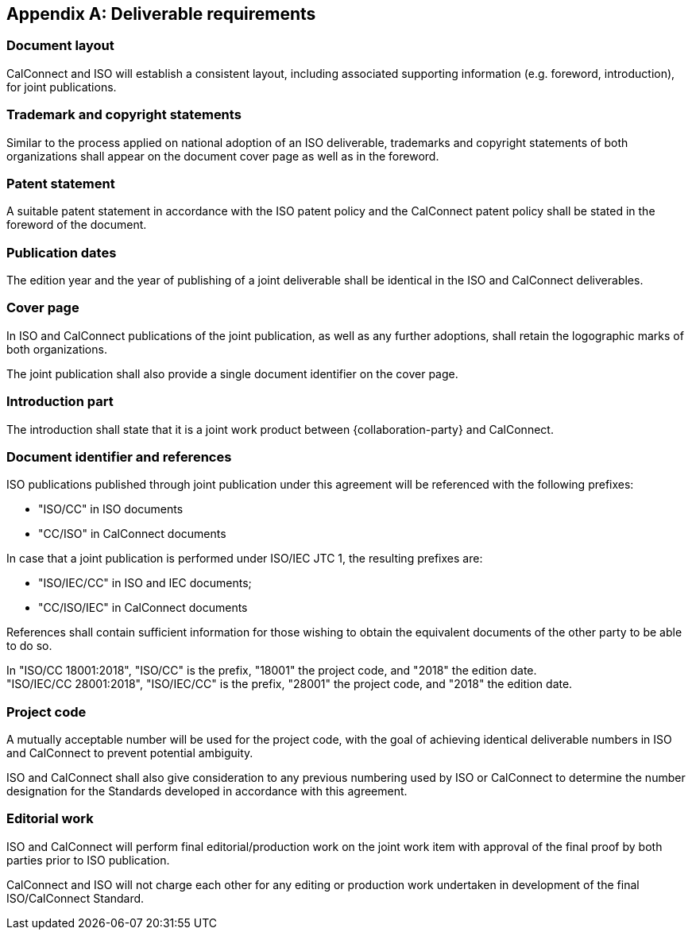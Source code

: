 
[appendix,obligation=normative]
[[deliverable]]
== Deliverable requirements

=== Document layout

CalConnect and ISO will establish a consistent layout, including
associated supporting information (e.g. foreword, introduction), for
joint publications.


=== Trademark and copyright statements

Similar to the process applied on national adoption
of an ISO deliverable, trademarks and copyright statements
of both organizations shall appear on the document cover page as
well as in the foreword.


=== Patent statement

A suitable patent statement in accordance with the ISO patent policy
and the CalConnect patent policy shall be stated in the foreword
of the document.


=== Publication dates

The edition year and the year of publishing of a joint deliverable
shall be identical in the ISO and CalConnect deliverables.

=== Cover page

In ISO and CalConnect publications of the joint publication,
as well as any further adoptions, shall retain the logographic marks
of both organizations.

The joint publication shall also provide a single document identifier
on the cover page.


=== Introduction part

The introduction shall state that it is a joint work product
between {collaboration-party} and CalConnect.


=== Document identifier and references

ISO publications published through joint publication under this
agreement will be referenced with the following prefixes:

* "ISO/CC" in ISO documents
* "CC/ISO" in CalConnect documents

In case that a joint publication is performed under ISO/IEC JTC 1,
the resulting prefixes are:

* "ISO/IEC/CC" in ISO and IEC documents;
* "CC/ISO/IEC" in CalConnect documents

References shall contain sufficient information for those wishing
to obtain the equivalent documents of the other party to be
able to do so.


[example]
In "ISO/CC 18001:2018", "ISO/CC" is the prefix, "18001" the project code, and "2018" the edition date.

[example]
"ISO/IEC/CC 28001:2018", "ISO/IEC/CC" is the prefix, "28001" the project code, and "2018" the edition date.


=== Project code

A mutually acceptable number will be used for the project code, with
the goal of achieving identical deliverable numbers in ISO and
CalConnect to prevent potential ambiguity.

ISO and CalConnect shall also give consideration to any previous numbering
used by ISO or CalConnect to determine the number designation for the
Standards developed in accordance with this agreement.


=== Editorial work

ISO and CalConnect will perform final editorial/production work on the
joint work item with approval of the final proof by both parties prior
to ISO publication.

CalConnect and ISO will not charge each other for any editing or
production work undertaken in development of the final
ISO/CalConnect Standard.

